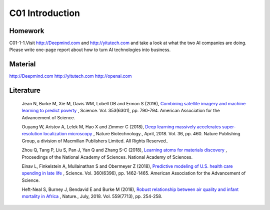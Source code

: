 **************************
C01 Introduction
**************************


Homework
==========


C01-1-1.Visit http://Deepmind.com and http://yitutech.com and take a look at what the two AI companies are doing. Please write one-page report about how to turn AI technologies into business.


Material 
==========

http://Deepmind.com
http://yitutech.com
http://openai.com


Literature
==========


  Jean N, Burke M, Xie M, Davis WM, Lobell DB and Ermon S (2016), `Combining satellite imagery and machine learning to predict poverty <http://science.sciencemag.org/content/353/6301/790>`__ , Science. Vol. 353(6301), pp. 790-794. American Association for the Advancement of Science.

  Ouyang W, Aristov A, Lelek M, Hao X and Zimmer C (2018), `Deep learning massively accelerates super-resolution localization microscopy <https://www.nature.com/articles/nbt.4106>`__ , Nature Biotechnology., April, 2018. Vol. 36, pp. 460. Nature Publishing Group, a division of Macmillan Publishers Limited. All Rights Reserved..

  Zhou Q, Tang P, Liu S, Pan J, Yan Q and Zhang S-C (2018), `Learning atoms for materials discovery <http://www.pnas.org/content/early/2018/06/25/1801181115.short>`__ , Proceedings of the National Academy of Sciences. National Academy of Sciences.

  Einav L, Finkelstein A, Mullainathan S and Obermeyer Z (2018), `Predictive modeling of U.S. health care spending in late life <http://science.sciencemag.org/content/360/6396/1462>`__ , Science. Vol. 360(6396), pp. 1462-1465. American Association for the Advancement of Science. 

  Heft-Neal S, Burney J, Bendavid E and Burke M (2018), `Robust relationship between air quality and infant mortality in Africa <https://www.nature.com/articles/s41586-018-0263-3>`__ , Nature., July, 2018. Vol. 559(7713), pp. 254-258.


